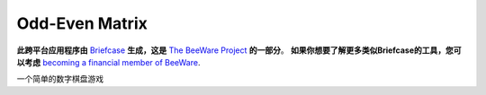 Odd-Even Matrix
===============

**此跨平台应用程序由** `Briefcase`_ **生成，这是** `The BeeWare Project`_ **的一部分**。
**如果你想要了解更多类似Briefcase的工具，您可以考虑** `becoming a financial member of BeeWare`_.

一个简单的数字棋盘游戏

.. _`Briefcase`: https://github.com/beeware/briefcase
.. _`The BeeWare Project`: https://beeware.org/
.. _`becoming a financial member of BeeWare`: https://beeware.org/contributing/membership
